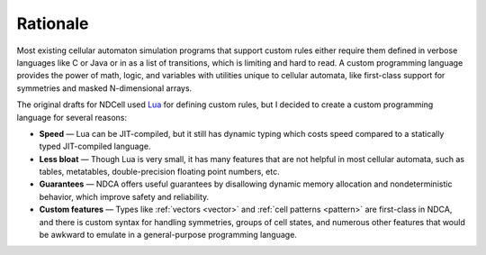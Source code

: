 .. _rationale:

*********
Rationale
*********

Most existing cellular automaton simulation programs that support custom rules either require them defined in verbose languages like C or Java or in as a list of transitions, which is limiting and hard to read. A custom programming language provides the power of math, logic, and variables with utilities unique to cellular automata, like first-class support for symmetries and masked N-dimensional arrays.

The original drafts for NDCell used `Lua`__ for defining custom rules, but I decided to create a custom programming language for several reasons:

__ https://www.lua.org/

- **Speed** — Lua can be JIT-compiled, but it still has dynamic typing which costs speed compared to a statically typed JIT-compiled language.
- **Less bloat** — Though Lua is very small, it has many features that are not helpful in most cellular automata, such as tables, metatables, double-precision floating point numbers, etc.
- **Guarantees** — NDCA offers useful guarantees by disallowing dynamic memory allocation and nondeterministic behavior, which improve safety and reliability.
- **Custom features** — Types like :ref:`vectors <vector>` and :ref:`cell patterns <pattern>` are first-class in NDCA, and there is custom syntax for handling symmetries, groups of cell states, and numerous other features that would be awkward to emulate in a general-purpose programming language.
